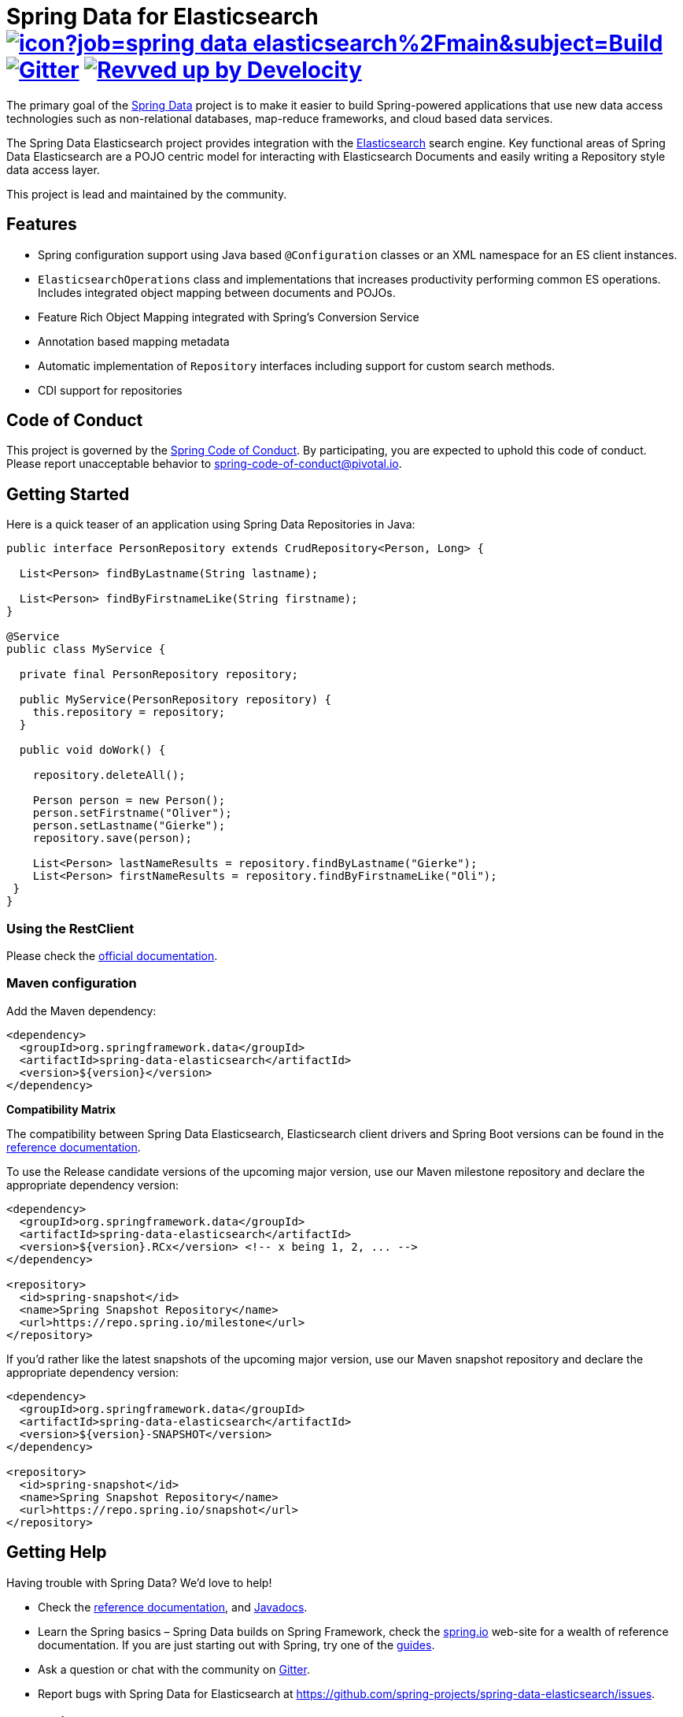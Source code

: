 = Spring Data for Elasticsearch image:https://jenkins.spring.io/buildStatus/icon?job=spring-data-elasticsearch%2Fmain&subject=Build[link=https://jenkins.spring.io/view/SpringData/job/spring-data-elasticsearch/] https://gitter.im/spring-projects/spring-data[image:https://badges.gitter.im/spring-projects/spring-data.svg[Gitter]] image:https://img.shields.io/badge/Revved%20up%20by-Develocity-06A0CE?logo=Gradle&labelColor=02303A["Revved up by Develocity", link="https://ge.spring.io/scans?search.rootProjectNames=Spring Data Elasticsearch"]

The primary goal of the https://projects.spring.io/spring-data[Spring Data] project is to make it easier to build Spring-powered applications that use new data access technologies such as non-relational databases, map-reduce frameworks, and cloud based data services.

The Spring Data Elasticsearch project provides integration with the https://www.elastic.co/[Elasticsearch] search engine.
Key functional areas of Spring Data Elasticsearch are a POJO centric model for interacting with Elasticsearch Documents and easily writing a Repository style data access layer.

This project is lead and maintained by the community.

== Features

* Spring configuration support using Java based `@Configuration` classes or an XML namespace for an ES client instances.
* `ElasticsearchOperations` class and implementations that increases productivity performing common ES operations.
Includes integrated object mapping between documents and POJOs.
* Feature Rich Object Mapping integrated with Spring’s Conversion Service
* Annotation based mapping metadata
* Automatic implementation of `Repository` interfaces including support for custom search methods.
* CDI support for repositories

== Code of Conduct

This project is governed by the https://github.com/spring-projects/.github/blob/e3cc2ff230d8f1dca06535aa6b5a4a23815861d4/CODE_OF_CONDUCT.md[Spring Code of Conduct].
By participating, you are expected to uphold this code of conduct.
Please report unacceptable behavior to spring-code-of-conduct@pivotal.io.

== Getting Started

Here is a quick teaser of an application using Spring Data Repositories in Java:

[source,java]
----
public interface PersonRepository extends CrudRepository<Person, Long> {

  List<Person> findByLastname(String lastname);

  List<Person> findByFirstnameLike(String firstname);
}

@Service
public class MyService {

  private final PersonRepository repository;

  public MyService(PersonRepository repository) {
    this.repository = repository;
  }

  public void doWork() {

    repository.deleteAll();

    Person person = new Person();
    person.setFirstname("Oliver");
    person.setLastname("Gierke");
    repository.save(person);

    List<Person> lastNameResults = repository.findByLastname("Gierke");
    List<Person> firstNameResults = repository.findByFirstnameLike("Oli");
 }
}
----

=== Using the RestClient

Please check the https://docs.spring.io/spring-data/elasticsearch/docs/current/reference/html/#elasticsearch.clients.configuration[official documentation].

=== Maven configuration

Add the Maven dependency:

[source,xml]
----
<dependency>
  <groupId>org.springframework.data</groupId>
  <artifactId>spring-data-elasticsearch</artifactId>
  <version>${version}</version>
</dependency>
----

**Compatibility Matrix**

The compatibility between Spring Data Elasticsearch, Elasticsearch client drivers and Spring Boot versions can be found in the https://docs.spring.io/spring-data/elasticsearch/docs/current/reference/html/#preface.versions[reference documentation].

To use the Release candidate versions of the upcoming major version, use our Maven milestone repository and declare the appropriate dependency version:

[source,xml]
----
<dependency>
  <groupId>org.springframework.data</groupId>
  <artifactId>spring-data-elasticsearch</artifactId>
  <version>${version}.RCx</version> <!-- x being 1, 2, ... -->
</dependency>

<repository>
  <id>spring-snapshot</id>
  <name>Spring Snapshot Repository</name>
  <url>https://repo.spring.io/milestone</url>
</repository>
----

If you'd rather like the latest snapshots of the upcoming major version, use our Maven snapshot repository and declare the appropriate dependency version:

[source,xml]
----
<dependency>
  <groupId>org.springframework.data</groupId>
  <artifactId>spring-data-elasticsearch</artifactId>
  <version>${version}-SNAPSHOT</version>
</dependency>

<repository>
  <id>spring-snapshot</id>
  <name>Spring Snapshot Repository</name>
  <url>https://repo.spring.io/snapshot</url>
</repository>
----

== Getting Help

Having trouble with Spring Data?
We’d love to help!

* Check the
https://docs.spring.io/spring-data/elasticsearch/docs/current/reference/html/[reference documentation], and https://docs.spring.io/spring-data/elasticsearch/docs/current/api/[Javadocs].
* Learn the Spring basics – Spring Data builds on Spring Framework, check the https://spring.io[spring.io] web-site for a wealth of reference documentation.
If you are just starting out with Spring, try one of the https://spring.io/guides[guides].
* Ask a question or chat with the community on https://app.gitter.im/#/room/#spring-projects_spring-data:gitter.im[Gitter].
* Report bugs with Spring Data for Elasticsearch at https://github.com/spring-projects/spring-data-elasticsearch/issues[https://github.com/spring-projects/spring-data-elasticsearch/issues].

== Reporting Issues

Spring Data uses GitHub as issue tracking system to record bugs and feature requests.
If you want to raise an issue, please follow the recommendations below:

* Before you log a bug, please search the
https://github.com/spring-projects/spring-data-elasticsearch/issues[issue tracker] to see if someone has already reported the problem.
* If the issue doesn't already exist, https://github.com/spring-projects/spring-data-elasticsearch/issues/new[create a new issue].
* Please provide as much information as possible with the issue report, we like to know the version of Spring Data Elasticsearch that you are using and JVM version.
* If you need to paste code, or include a stack trace use Markdown +++```+++ escapes before and after your text.
* If possible try to create a test-case or project that replicates the issue.
Attach a link to your code or a compressed file containing your code.

== Building from Source

You don’t need to build from source to use Spring Data (binaries in https://repo.spring.io[repo.spring.io]), but if you want to try out the latest and greatest, Spring Data can be easily built with the https://github.com/takari/maven-wrapper[maven wrapper].

You need JDK 17 or above to build the _main_ branch.
For the branches up to and including release 4.4, JDK 8 is required.

[source,bash]
----
 $ ./mvnw clean install
----

If you want to build with the regular `mvn` command, you will need https://maven.apache.org/run-maven/index.html[Maven v3.5.0 or above].

_Also see link:CONTRIBUTING.adoc[CONTRIBUTING.adoc] if you wish to submit pull requests, and in particular please sign the https://cla.pivotal.io/sign/spring[Contributor’s Agreement] before submitting your first pull request._

IMPORTANT: When contributing, please make sure an issue exists in https://github.com/spring-projects/spring-data-elasticsearch/issues[issue tracker] and comment on this issue with how you want to address it.
By this we not only know that someone is working on an issue, we can also align architectural questions and possible solutions before work is invested . We so can prevent that much work is put into Pull Requests that have little or no chances of being merged.

=== Building reference documentation

Building the documentation builds also the project without running tests.

[source,bash]
----
 $ ./mvnw clean install -Pantora
----

The generated documentation is available from `target/site/index.html`.

== Examples

For examples on using the Spring Data for Elasticsearch, see the https://github.com/spring-projects/spring-data-examples/tree/main/elasticsearch/example[spring-data-examples] project.

== License

Spring Data for Elasticsearch Open Source software released under the https://www.apache.org/licenses/LICENSE-2.0.html[Apache 2.0 license].
